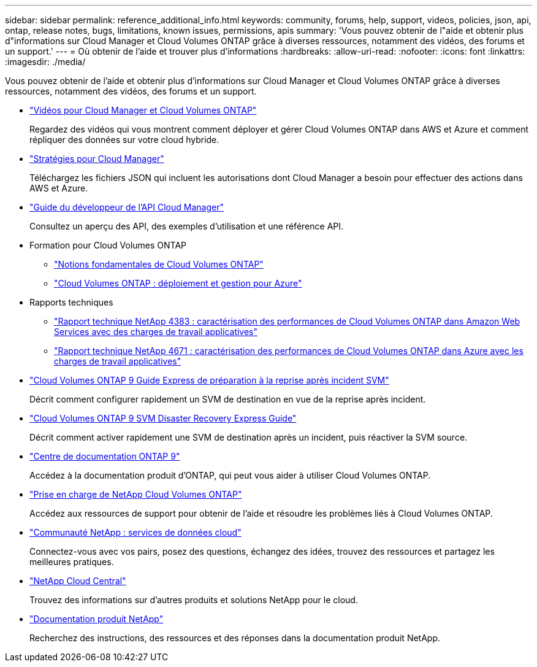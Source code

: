 ---
sidebar: sidebar 
permalink: reference_additional_info.html 
keywords: community, forums, help, support, videos, policies, json, api, ontap, release notes, bugs, limitations, known issues, permissions, apis 
summary: 'Vous pouvez obtenir de l"aide et obtenir plus d"informations sur Cloud Manager et Cloud Volumes ONTAP grâce à diverses ressources, notamment des vidéos, des forums et un support.' 
---
= Où obtenir de l'aide et trouver plus d'informations
:hardbreaks:
:allow-uri-read: 
:nofooter: 
:icons: font
:linkattrs: 
:imagesdir: ./media/


[role="lead"]
Vous pouvez obtenir de l'aide et obtenir plus d'informations sur Cloud Manager et Cloud Volumes ONTAP grâce à diverses ressources, notamment des vidéos, des forums et un support.

* https://www.youtube.com/playlist?list=PLdXI3bZJEw7lnoRo8FBKsX1zHbK8AQOoT["Vidéos pour Cloud Manager et Cloud Volumes ONTAP"^]
+
Regardez des vidéos qui vous montrent comment déployer et gérer Cloud Volumes ONTAP dans AWS et Azure et comment répliquer des données sur votre cloud hybride.

* http://mysupport.netapp.com/cloudontap/support/iampolicies["Stratégies pour Cloud Manager"^]
+
Téléchargez les fichiers JSON qui incluent les autorisations dont Cloud Manager a besoin pour effectuer des actions dans AWS et Azure.

* link:api.html["Guide du développeur de l'API Cloud Manager"^]
+
Consultez un aperçu des API, des exemples d'utilisation et une référence API.

* Formation pour Cloud Volumes ONTAP
+
** https://learningcenter.netapp.com/LC?ObjectType=WBT&ObjectID=00368390["Notions fondamentales de Cloud Volumes ONTAP"^]
** https://learningcenter.netapp.com/LC?ObjectType=WBT&ObjectID=00369436["Cloud Volumes ONTAP : déploiement et gestion pour Azure"^]


* Rapports techniques
+
** https://www.netapp.com/us/media/tr-4383.pdf["Rapport technique NetApp 4383 : caractérisation des performances de Cloud Volumes ONTAP dans Amazon Web Services avec des charges de travail applicatives"^]
** https://www.netapp.com/us/media/tr-4671.pdf["Rapport technique NetApp 4671 : caractérisation des performances de Cloud Volumes ONTAP dans Azure avec les charges de travail applicatives"^]


* https://library.netapp.com/ecm/ecm_get_file/ECMLP2839856["Cloud Volumes ONTAP 9 Guide Express de préparation à la reprise après incident SVM"^]
+
Décrit comment configurer rapidement un SVM de destination en vue de la reprise après incident.

* https://library.netapp.com/ecm/ecm_get_file/ECMLP2839857["Cloud Volumes ONTAP 9 SVM Disaster Recovery Express Guide"^]
+
Décrit comment activer rapidement une SVM de destination après un incident, puis réactiver la SVM source.

* http://docs.netapp.com/ontap-9/index.jsp["Centre de documentation ONTAP 9"^]
+
Accédez à la documentation produit d'ONTAP, qui peut vous aider à utiliser Cloud Volumes ONTAP.

* https://mysupport.netapp.com/cloudontap["Prise en charge de NetApp Cloud Volumes ONTAP"^]
+
Accédez aux ressources de support pour obtenir de l'aide et résoudre les problèmes liés à Cloud Volumes ONTAP.

* https://community.netapp.com/t5/Cloud-Data-Services/ct-p/CDS["Communauté NetApp : services de données cloud"^]
+
Connectez-vous avec vos pairs, posez des questions, échangez des idées, trouvez des ressources et partagez les meilleures pratiques.

* http://cloud.netapp.com/["NetApp Cloud Central"^]
+
Trouvez des informations sur d'autres produits et solutions NetApp pour le cloud.

* http://docs.netapp.com["Documentation produit NetApp"^]
+
Recherchez des instructions, des ressources et des réponses dans la documentation produit NetApp.


